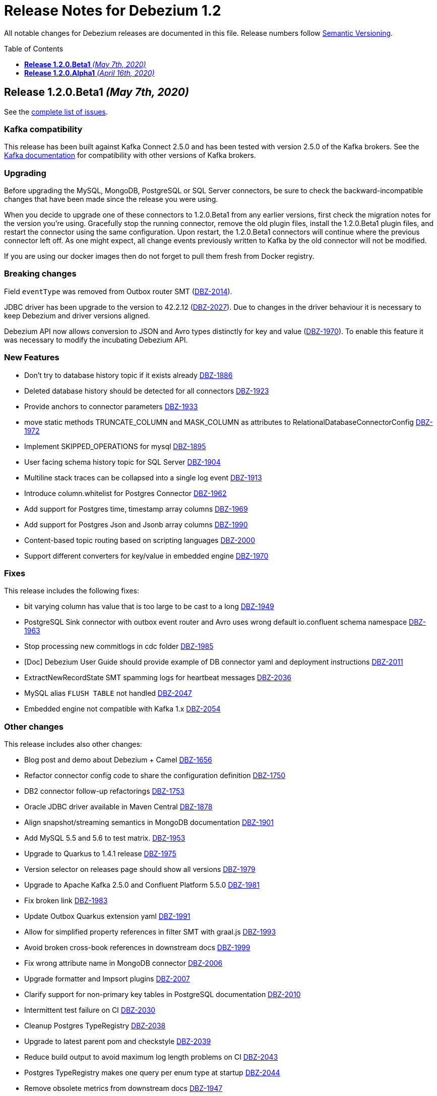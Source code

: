 = Release Notes for Debezium 1.2
:awestruct-layout: doc
:awestruct-documentation_version: "1.2"
:toc:
:toc-placement: macro
:toclevels: 1
:sectanchors:
:linkattrs:
:icons: font

All notable changes for Debezium releases are documented in this file.
Release numbers follow http://semver.org[Semantic Versioning].

toc::[]

[[release-1.2.0-beta1]]
== *Release 1.2.0.Beta1* _(May 7th, 2020)_

See the https://issues.redhat.com/secure/ReleaseNote.jspa?projectId=12317320&version=12345561[complete list of issues].

=== Kafka compatibility

This release has been built against Kafka Connect 2.5.0 and has been tested with version 2.5.0 of the Kafka brokers.
See the https://kafka.apache.org/documentation/#upgrade[Kafka documentation] for compatibility with other versions of Kafka brokers.

=== Upgrading

Before upgrading the MySQL, MongoDB, PostgreSQL or SQL Server connectors, be sure to check the backward-incompatible changes that have been made since the release you were using.

When you decide to upgrade one of these connectors to 1.2.0.Beta1 from any earlier versions,
first check the migration notes for the version you're using.
Gracefully stop the running connector, remove the old plugin files, install the 1.2.0.Beta1 plugin files, and restart the connector using the same configuration.
Upon restart, the 1.2.0.Beta1 connectors will continue where the previous connector left off.
As one might expect, all change events previously written to Kafka by the old connector will not be modified.

If you are using our docker images then do not forget to pull them fresh from Docker registry.

=== Breaking changes

Field `eventType` was removed from Outbox router SMT (https://issues.jboss.org/browse/DBZ-2014[DBZ-2014]).

JDBC driver has been upgrade to the version to 42.2.12 (https://issues.jboss.org/browse/DBZ-2027[DBZ-2027]). Due to changes in the driver behaviour it is necessary to keep Debezium and driver versions aligned.

Debezium API now allows conversion to JSON and Avro types distinctly for key and value (https://issues.jboss.org/browse/DBZ-1970[DBZ-1970]). To enable this feature it was necessary to modify the incubating Debezium API.

=== New Features

* Don't try to database history topic if it exists already https://issues.jboss.org/browse/DBZ-1886[DBZ-1886]
* Deleted database history should be detected for all connectors https://issues.jboss.org/browse/DBZ-1923[DBZ-1923]
* Provide anchors to connector parameters https://issues.jboss.org/browse/DBZ-1933[DBZ-1933]
* move static methods TRUNCATE_COLUMN and MASK_COLUMN as attributes to RelationalDatabaseConnectorConfig https://issues.jboss.org/browse/DBZ-1972[DBZ-1972]
* Implement SKIPPED_OPERATIONS for mysql https://issues.jboss.org/browse/DBZ-1895[DBZ-1895]
* User facing schema history topic for SQL Server https://issues.jboss.org/browse/DBZ-1904[DBZ-1904]
* Multiline stack traces can be collapsed into a single log event  https://issues.jboss.org/browse/DBZ-1913[DBZ-1913]
* Introduce column.whitelist for Postgres Connector https://issues.jboss.org/browse/DBZ-1962[DBZ-1962]
* Add support for Postgres time, timestamp array columns https://issues.jboss.org/browse/DBZ-1969[DBZ-1969]
* Add support for Postgres Json and Jsonb array columns https://issues.jboss.org/browse/DBZ-1990[DBZ-1990]
* Content-based topic routing based on scripting languages https://issues.jboss.org/browse/DBZ-2000[DBZ-2000]
* Support different converters for key/value in embedded engine https://issues.jboss.org/browse/DBZ-1970[DBZ-1970]


=== Fixes

This release includes the following fixes:

* bit varying column has value that is too large to be cast to a long https://issues.jboss.org/browse/DBZ-1949[DBZ-1949]
* PostgreSQL Sink connector with outbox event router and Avro uses wrong default io.confluent schema namespace https://issues.jboss.org/browse/DBZ-1963[DBZ-1963]
* Stop processing new commitlogs in cdc folder https://issues.jboss.org/browse/DBZ-1985[DBZ-1985]
* [Doc] Debezium User Guide should provide example of DB connector yaml and deployment instructions https://issues.jboss.org/browse/DBZ-2011[DBZ-2011]
* ExtractNewRecordState SMT spamming logs for heartbeat messages https://issues.jboss.org/browse/DBZ-2036[DBZ-2036]
* MySQL alias `FLUSH TABLE` not handled https://issues.jboss.org/browse/DBZ-2047[DBZ-2047]
* Embedded engine not compatible with Kafka 1.x https://issues.jboss.org/browse/DBZ-2054[DBZ-2054]


=== Other changes

This release includes also other changes:

* Blog post and demo about Debezium + Camel https://issues.jboss.org/browse/DBZ-1656[DBZ-1656]
* Refactor connector config code to share the configuration definition https://issues.jboss.org/browse/DBZ-1750[DBZ-1750]
* DB2 connector follow-up refactorings https://issues.jboss.org/browse/DBZ-1753[DBZ-1753]
* Oracle JDBC driver available in Maven Central https://issues.jboss.org/browse/DBZ-1878[DBZ-1878]
* Align snapshot/streaming semantics in MongoDB documentation https://issues.jboss.org/browse/DBZ-1901[DBZ-1901]
* Add MySQL 5.5 and 5.6 to test matrix. https://issues.jboss.org/browse/DBZ-1953[DBZ-1953]
* Upgrade to Quarkus to 1.4.1 release https://issues.jboss.org/browse/DBZ-1975[DBZ-1975]
* Version selector on releases page should show all versions https://issues.jboss.org/browse/DBZ-1979[DBZ-1979]
* Upgrade to Apache Kafka 2.5.0 and Confluent Platform 5.5.0 https://issues.jboss.org/browse/DBZ-1981[DBZ-1981]
* Fix broken link https://issues.jboss.org/browse/DBZ-1983[DBZ-1983]
* Update Outbox Quarkus extension yaml https://issues.jboss.org/browse/DBZ-1991[DBZ-1991]
* Allow for simplified property references in filter SMT with graal.js https://issues.jboss.org/browse/DBZ-1993[DBZ-1993]
* Avoid broken cross-book references in downstream docs https://issues.jboss.org/browse/DBZ-1999[DBZ-1999]
* Fix wrong attribute name in MongoDB connector https://issues.jboss.org/browse/DBZ-2006[DBZ-2006]
* Upgrade formatter and Impsort plugins https://issues.jboss.org/browse/DBZ-2007[DBZ-2007]
* Clarify support for non-primary key tables in PostgreSQL documentation https://issues.jboss.org/browse/DBZ-2010[DBZ-2010]
* Intermittent test failure on CI https://issues.jboss.org/browse/DBZ-2030[DBZ-2030]
* Cleanup Postgres TypeRegistry https://issues.jboss.org/browse/DBZ-2038[DBZ-2038]
* Upgrade to latest parent pom and checkstyle https://issues.jboss.org/browse/DBZ-2039[DBZ-2039]
* Reduce build output to avoid maximum log length problems on CI https://issues.jboss.org/browse/DBZ-2043[DBZ-2043]
* Postgres TypeRegistry makes one query per enum type at startup https://issues.jboss.org/browse/DBZ-2044[DBZ-2044]
* Remove obsolete metrics from downstream docs https://issues.jboss.org/browse/DBZ-1947[DBZ-1947]



[[release-1.2.0-alpha1]]
== *Release 1.2.0.Alpha1* _(April 16th, 2020)_

See the https://issues.redhat.com/secure/ReleaseNote.jspa?projectId=12317320&version=12344691[complete list of issues].

=== Kafka compatibility

This release has been built against Kafka Connect 2.4.1 and has been tested with version 2.4.1 of the Kafka brokers.
See the https://kafka.apache.org/documentation/#upgrade[Kafka documentation] for compatibility with other versions of Kafka brokers.

=== Upgrading

Before upgrading the MySQL, MongoDB, PostgreSQL or SQL Server connectors, be sure to check the backward-incompatible changes that have been made since the release you were using.

When you decide to upgrade one of these connectors to 1.2.0.Alpha1 from any earlier versions,
first check the migration notes for the version you're using.
Gracefully stop the running connector, remove the old plugin files, install the 1.2.0.Alpha1 plugin files, and restart the connector using the same configuration.
Upon restart, the 1.2.0.Alpha1 connectors will continue where the previous connector left off.
As one might expect, all change events previously written to Kafka by the old connector will not be modified.

If you are using our docker images then do not forget to pull them fresh from Docker registry.

=== Breaking changes

For the SQL Server connector, the previously deprecated snapshot mode `initial_schema_only` has been removed.
The mode `schema_only` should be used instead, providing the same behavior and semantics (https://issues.redhat.com/browse/DBZ-1945[DBZ-1945]).

The previously deprecated message transformations `UnwrapFromEnvelope` and `UnwrapMongoDbEnvelope` have been removed.
Instead, please use `ExtractNewRecordState` and `ExtractNewDocumentState`, respectively (https://issues.redhat.com/browse/DBZ-1968[DBZ-1968]).

=== New Features

* Expose original value for PK updates https://issues.redhat.com/browse/DBZ-1531[DBZ-1531]
* New column masking mode: consistent hashing https://issues.redhat.com/browse/DBZ-1692[DBZ-1692]
* Provide a filtering SMT https://issues.redhat.com/browse/DBZ-1782[DBZ-1782]
* Support converters for embedded engine https://issues.redhat.com/browse/DBZ-1807[DBZ-1807]
* Enhance MongoDB connector metrics https://issues.redhat.com/browse/DBZ-1859[DBZ-1859]
* SQL Server connector: support reconnect after the database connection is broken https://issues.redhat.com/browse/DBZ-1882[DBZ-1882]
* Support SMTs in embedded engine https://issues.redhat.com/browse/DBZ-1930[DBZ-1930]
* Snapshot metrics shows TotalNumberOfEventsSeen as zero https://issues.redhat.com/browse/DBZ-1932[DBZ-1932]


=== Fixes

This release includes the following fixes:

* java.lang.IllegalArgumentException: Timestamp format must be yyyy-mm-dd hh:mm:ss[.fffffffff] https://issues.redhat.com/browse/DBZ-1744[DBZ-1744]
* Snapshot lock timeout setting is not documented https://issues.redhat.com/browse/DBZ-1914[DBZ-1914]
* AvroRuntimeException when publishing transaction metadata https://issues.redhat.com/browse/DBZ-1915[DBZ-1915]
* Connector restart logic throttles for the first 2 seconds https://issues.redhat.com/browse/DBZ-1918[DBZ-1918]
* Wal2json empty change event could cause NPE above version 1.0.3.final https://issues.redhat.com/browse/DBZ-1922[DBZ-1922]
* Misleading error message on lost database connection https://issues.redhat.com/browse/DBZ-1926[DBZ-1926]
* Cassandra CDC should not move and delete processed commitLog file under testing mode https://issues.redhat.com/browse/DBZ-1927[DBZ-1927]
* Broken internal links and anchors in documentation https://issues.redhat.com/browse/DBZ-1935[DBZ-1935]
* Dokumentation files in modules create separate pages, should be partials instead https://issues.redhat.com/browse/DBZ-1944[DBZ-1944]
* Validation of binlog_row_image is not compatible with MySQL 5.5 https://issues.redhat.com/browse/DBZ-1950[DBZ-1950]
* High CPU usage when idle https://issues.redhat.com/browse/DBZ-1960[DBZ-1960]
* Outbox Quarkus Extension throws NPE in quarkus:dev mode https://issues.redhat.com/browse/DBZ-1966[DBZ-1966]
* Cassandra Connector: unable to deserialize column mutation with reversed type https://issues.redhat.com/browse/DBZ-1967[DBZ-1967]



=== Other changes

This release includes also other changes:


* Replace Custom CassandraTopicSelector with DBZ's TopicSelector class in Cassandra Connector https://issues.redhat.com/browse/DBZ-1407[DBZ-1407]
* Improve documentation on WAL disk space usage for Postgres connector https://issues.redhat.com/browse/DBZ-1732[DBZ-1732]
* Outbox Quarkus Extension: Update version of extension used by demo https://issues.redhat.com/browse/DBZ-1786[DBZ-1786]
* Community newsletter 1/2020 https://issues.redhat.com/browse/DBZ-1806[DBZ-1806]
* Remove obsolete SnapshotChangeRecordEmitter https://issues.redhat.com/browse/DBZ-1898[DBZ-1898]
* Fix typo in Quarkus Outbox extension documentation https://issues.redhat.com/browse/DBZ-1902[DBZ-1902]
* Update schema change topic section of SQL Server connector doc https://issues.redhat.com/browse/DBZ-1903[DBZ-1903]
* Documentation should link to Apache Kafka upstream docs https://issues.redhat.com/browse/DBZ-1906[DBZ-1906]
* Log warning about insufficient retention time for DB history topic https://issues.redhat.com/browse/DBZ-1905[DBZ-1905]
* The error messaging around binlog configuration is missleading https://issues.redhat.com/browse/DBZ-1911[DBZ-1911]
* Restore documentation of MySQL event structures https://issues.redhat.com/browse/DBZ-1919[DBZ-1919]
* Link from monitoring page to connector-specific metrics https://issues.redhat.com/browse/DBZ-1920[DBZ-1920]
* Update snapshot.mode options in SQL Server documentation https://issues.redhat.com/browse/DBZ-1924[DBZ-1924]
* Update build and container images to Apache Kafka 2.4.1 https://issues.redhat.com/browse/DBZ-1925[DBZ-1925]
* Avoid Thread#sleep() calls in Oracle connector tests https://issues.redhat.com/browse/DBZ-1942[DBZ-1942]
* Different versions of Jackson components pulled in as dependencies https://issues.redhat.com/browse/DBZ-1943[DBZ-1943]
* Remove deprecated connector option value "initial_schema_only" https://issues.redhat.com/browse/DBZ-1945[DBZ-1945]
* Add docs for mask column and truncate column features https://issues.redhat.com/browse/DBZ-1954[DBZ-1954]
* Upgrade MongoDB driver to 3.12.3 https://issues.redhat.com/browse/DBZ-1958[DBZ-1958]
* Remove deprecated unwrap SMTs https://issues.redhat.com/browse/DBZ-1968[DBZ-1968]
